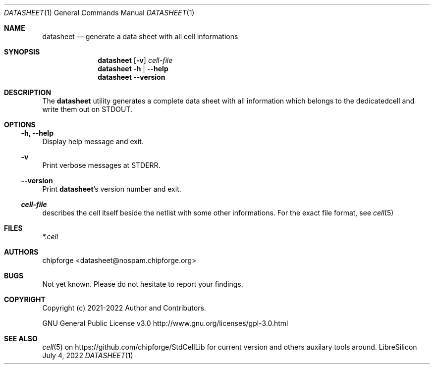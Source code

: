 .\" ************    LibreSilicon's StdCellLibrary   *******************
.\"
.\" Organisation:   Chipforge
.\"                 Germany / European Union
.\"
.\" Profile:        Chipforge focus on fine System-on-Chip Cores in
.\"                 Verilog HDL Code which are easy understandable and
.\"                 adjustable. For further information see
.\"                         www.chipforge.org
.\"                 there are projects from small cores up to PCBs, too.
.\"
.\" File:           StdCellLib/Tools/datasheet.1
.\"
.\" Purpose:        man 1 datasheet - classical Manual Page
.\"
.\" ************    `groff -t -mdoc`    *******************************
.\"
.\" ///////////////////////////////////////////////////////////////////
.\"
.\" Copyright (c)   2021 - 2022 by
.\"                 chipforge <popcorn@nospam.chipforge.org>
.\"
.\" This source file may be used and distributed without restriction
.\" provided that this copyright statement is not removed from the
.\" file and that any derivative work contains the original copyright
.\" notice and the associated disclaimer.
.\"
.\" This source is free software; you can redistribute it and/or modify
.\" it under the terms of the GNU General Public License as published by
.\" the Free Software Foundation; either version 3 of the License, or
.\" (at your option) any later version.
.\"
.\" This source is distributed in the hope that it will be useful,
.\" but WITHOUT ANY WARRANTY; without even the implied warranty of
.\" MERCHANTABILITY or FITNESS FOR A PARTICULAR PURPOSE. See the
.\" GNU General Public License for more details.
.\"
.\"  (__)  You should have received a copy of the GNU General Public
.\"  oo )  License along with this program; if not, write to the
.\"  /_/|  Free Software Foundation Inc., 51 Franklin St., 5th Floor,
.\"        Boston, MA 02110-1301, USA
.\"
.\" GNU General Public License v3.0 - http://www.gnu.org/licenses/gpl-3.0.html
.\" ///////////////////////////////////////////////////////////////////
.Dd July 4, 2022
.Dt DATASHEET 1 "Standard Cell Library"
.Os LibreSilicon
.Sh NAME
.Nm datasheet
.Nd generate a data sheet with all cell informations
.Sh SYNOPSIS
.Nm
.Op Fl v
.Ar cell\-file
.Nm
.Fl h | \-help
.Nm
.Fl \-version
.Sh DESCRIPTION
The
.Nm
utility generates a complete data sheet with all information which belongs
to the dedicatedcell and write them out on
.Dv STDOUT .
.Pp
.RE
.Pp
.Sh OPTIONS
.Ss \-h, \-\-help
Display help message and exit.
.Ss \-v
Print verbose messages at
.Dv STDERR .
.Ss \-\-version
Print
.Nm Ns 's
version number and exit.
.Ss Ar cell\-file
describes the cell itself beside the netlist with some other informations.
For the exact file format, see
.Xr cell 5
.Sh FILES
.Pa *.cell
.Sh AUTHORS
.An chipforge Aq datasheet@nospam.chipforge.org
.Sh BUGS
Not yet known.
Please do not hesitate to report your findings.
.Sh COPYRIGHT
Copyright (c) 2021-2022 Author and Contributors.
.Pp
GNU General Public License v3.0
.UR
http://www.gnu.org/licenses/gpl-3.0.html
.UE
.Sh SEE ALSO
.Xr cell 5
on
.UR
https://github.com/chipforge/StdCellLib
.UE
for current version and others auxilary tools around.
